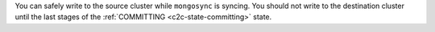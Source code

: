 You can safely write to the source cluster while ``mongosync`` is
syncing. You should not write to the destination cluster until the
last stages of the :ref:`COMMITTING <c2c-state-committing>` state.